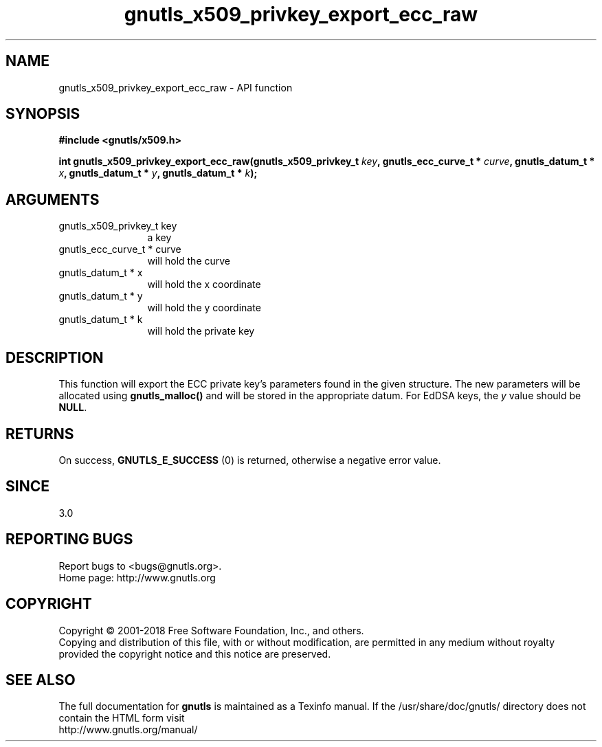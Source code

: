 .\" DO NOT MODIFY THIS FILE!  It was generated by gdoc.
.TH "gnutls_x509_privkey_export_ecc_raw" 3 "3.6.2" "gnutls" "gnutls"
.SH NAME
gnutls_x509_privkey_export_ecc_raw \- API function
.SH SYNOPSIS
.B #include <gnutls/x509.h>
.sp
.BI "int gnutls_x509_privkey_export_ecc_raw(gnutls_x509_privkey_t " key ", gnutls_ecc_curve_t * " curve ", gnutls_datum_t * " x ", gnutls_datum_t * " y ", gnutls_datum_t * " k ");"
.SH ARGUMENTS
.IP "gnutls_x509_privkey_t key" 12
a key
.IP "gnutls_ecc_curve_t * curve" 12
will hold the curve
.IP "gnutls_datum_t * x" 12
will hold the x coordinate
.IP "gnutls_datum_t * y" 12
will hold the y coordinate
.IP "gnutls_datum_t * k" 12
will hold the private key
.SH "DESCRIPTION"
This function will export the ECC private key's parameters found
in the given structure. The new parameters will be allocated using
\fBgnutls_malloc()\fP and will be stored in the appropriate datum.
For EdDSA keys, the  \fIy\fP value should be \fBNULL\fP.
.SH "RETURNS"
On success, \fBGNUTLS_E_SUCCESS\fP (0) is returned, otherwise a
negative error value.
.SH "SINCE"
3.0
.SH "REPORTING BUGS"
Report bugs to <bugs@gnutls.org>.
.br
Home page: http://www.gnutls.org

.SH COPYRIGHT
Copyright \(co 2001-2018 Free Software Foundation, Inc., and others.
.br
Copying and distribution of this file, with or without modification,
are permitted in any medium without royalty provided the copyright
notice and this notice are preserved.
.SH "SEE ALSO"
The full documentation for
.B gnutls
is maintained as a Texinfo manual.
If the /usr/share/doc/gnutls/
directory does not contain the HTML form visit
.B
.IP http://www.gnutls.org/manual/
.PP
